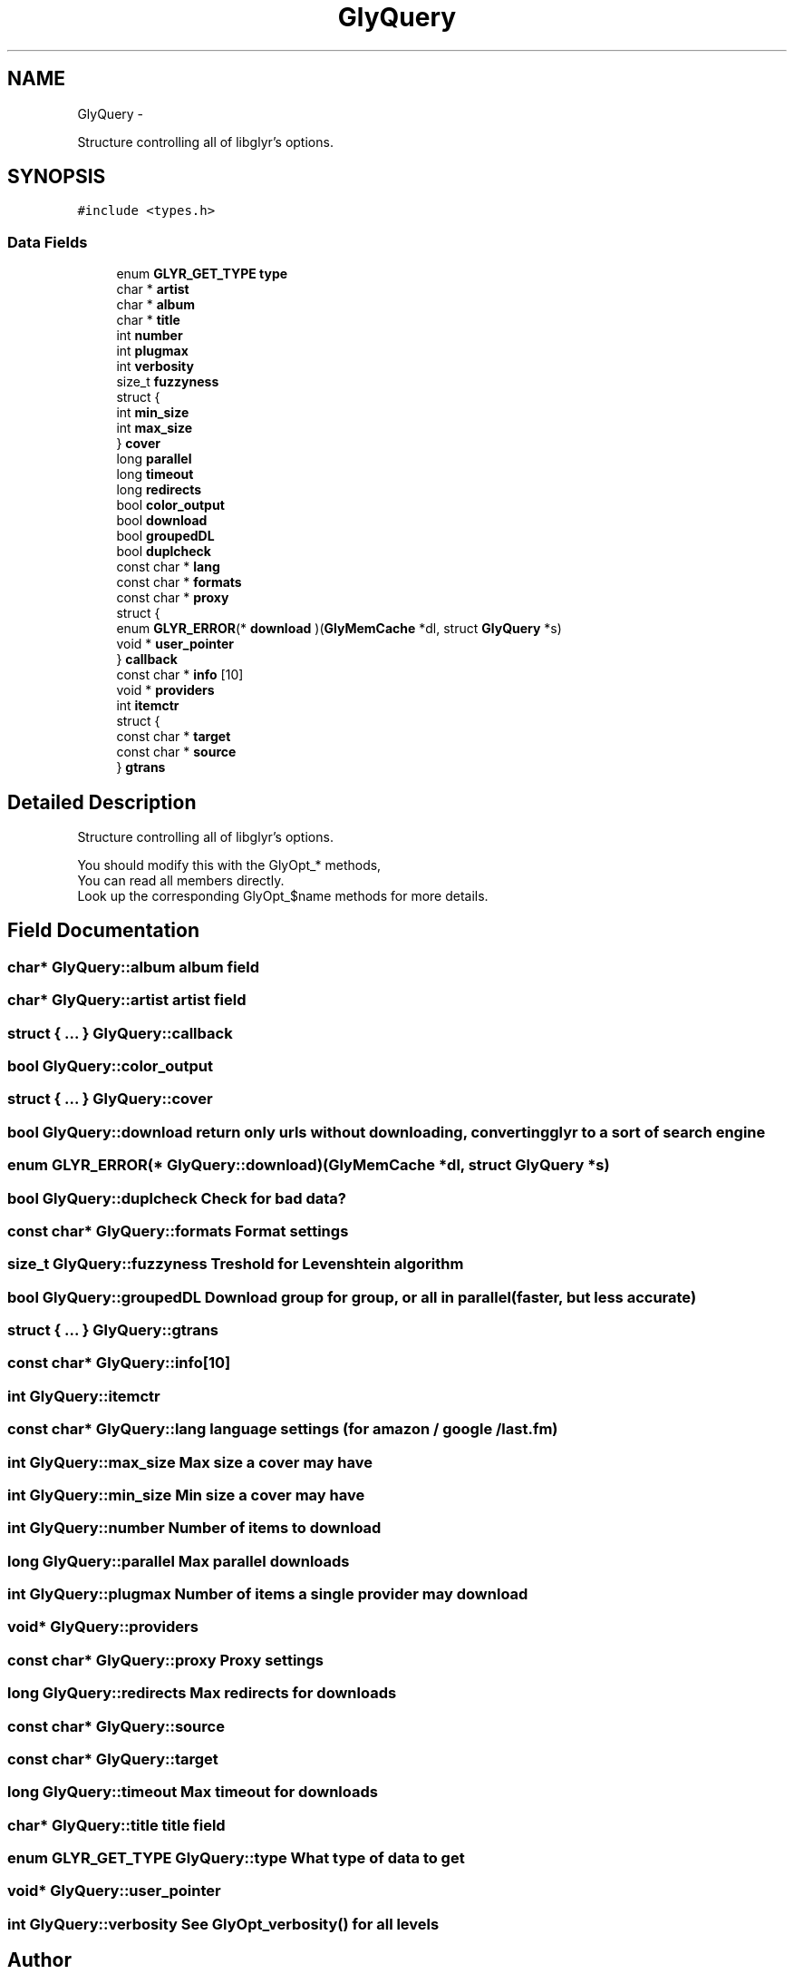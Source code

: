 .TH "GlyQuery" 3 "Sat Jun 25 2011" "Version 0.6" "libglyr" \" -*- nroff -*-
.ad l
.nh
.SH NAME
GlyQuery \- 
.PP
Structure controlling all of libglyr's options.  

.SH SYNOPSIS
.br
.PP
.PP
\fC#include <types.h>\fP
.SS "Data Fields"

.in +1c
.ti -1c
.RI "enum \fBGLYR_GET_TYPE\fP \fBtype\fP"
.br
.ti -1c
.RI "char * \fBartist\fP"
.br
.ti -1c
.RI "char * \fBalbum\fP"
.br
.ti -1c
.RI "char * \fBtitle\fP"
.br
.ti -1c
.RI "int \fBnumber\fP"
.br
.ti -1c
.RI "int \fBplugmax\fP"
.br
.ti -1c
.RI "int \fBverbosity\fP"
.br
.ti -1c
.RI "size_t \fBfuzzyness\fP"
.br
.ti -1c
.RI "struct {"
.br
.ti -1c
.RI "   int \fBmin_size\fP"
.br
.ti -1c
.RI "   int \fBmax_size\fP"
.br
.ti -1c
.RI "} \fBcover\fP"
.br
.ti -1c
.RI "long \fBparallel\fP"
.br
.ti -1c
.RI "long \fBtimeout\fP"
.br
.ti -1c
.RI "long \fBredirects\fP"
.br
.ti -1c
.RI "bool \fBcolor_output\fP"
.br
.ti -1c
.RI "bool \fBdownload\fP"
.br
.ti -1c
.RI "bool \fBgroupedDL\fP"
.br
.ti -1c
.RI "bool \fBduplcheck\fP"
.br
.ti -1c
.RI "const char * \fBlang\fP"
.br
.ti -1c
.RI "const char * \fBformats\fP"
.br
.ti -1c
.RI "const char * \fBproxy\fP"
.br
.ti -1c
.RI "struct {"
.br
.ti -1c
.RI "   enum \fBGLYR_ERROR\fP(* \fBdownload\fP )(\fBGlyMemCache\fP *dl, struct \fBGlyQuery\fP *s)"
.br
.ti -1c
.RI "   void * \fBuser_pointer\fP"
.br
.ti -1c
.RI "} \fBcallback\fP"
.br
.ti -1c
.RI "const char * \fBinfo\fP [10]"
.br
.ti -1c
.RI "void * \fBproviders\fP"
.br
.ti -1c
.RI "int \fBitemctr\fP"
.br
.ti -1c
.RI "struct {"
.br
.ti -1c
.RI "   const char * \fBtarget\fP"
.br
.ti -1c
.RI "   const char * \fBsource\fP"
.br
.ti -1c
.RI "} \fBgtrans\fP"
.br
.in -1c
.SH "Detailed Description"
.PP 
Structure controlling all of libglyr's options. 

You should modify this with the GlyOpt_* methods,
.br
 You can read all members directly.
.br
 Look up the corresponding GlyOpt_$name methods for more details. 
.SH "Field Documentation"
.PP 
.SS "char* \fBGlyQuery::album\fP"album field 
.SS "char* \fBGlyQuery::artist\fP"artist field 
.SS "struct { ... }   \fBGlyQuery::callback\fP"
.SS "bool \fBGlyQuery::color_output\fP"
.SS "struct { ... }   \fBGlyQuery::cover\fP"
.SS "bool \fBGlyQuery::download\fP"return only urls without downloading, converting glyr to a sort of search engine 
.SS "enum \fBGLYR_ERROR\fP(*  \fBGlyQuery::download\fP)(\fBGlyMemCache\fP *dl, struct \fBGlyQuery\fP *s)"
.SS "bool \fBGlyQuery::duplcheck\fP"Check for bad data? 
.SS "const char* \fBGlyQuery::formats\fP"Format settings 
.SS "size_t \fBGlyQuery::fuzzyness\fP"Treshold for Levenshtein algorithm 
.SS "bool \fBGlyQuery::groupedDL\fP"Download group for group, or all in parallel (faster, but less accurate) 
.SS "struct { ... }   \fBGlyQuery::gtrans\fP"
.SS "const char* \fBGlyQuery::info\fP[10]"
.SS "int \fBGlyQuery::itemctr\fP"
.SS "const char* \fBGlyQuery::lang\fP"language settings (for amazon / google / last.fm) 
.SS "int \fBGlyQuery::max_size\fP"Max size a cover may have 
.SS "int \fBGlyQuery::min_size\fP"Min size a cover may have 
.SS "int \fBGlyQuery::number\fP"Number of items to download 
.SS "long \fBGlyQuery::parallel\fP"Max parallel downloads 
.SS "int \fBGlyQuery::plugmax\fP"Number of items a single provider may download 
.SS "void* \fBGlyQuery::providers\fP"
.SS "const char* \fBGlyQuery::proxy\fP"Proxy settings 
.SS "long \fBGlyQuery::redirects\fP"Max redirects for downloads 
.SS "const char* \fBGlyQuery::source\fP"
.SS "const char* \fBGlyQuery::target\fP"
.SS "long \fBGlyQuery::timeout\fP"Max timeout for downloads 
.SS "char* \fBGlyQuery::title\fP"title field 
.SS "enum \fBGLYR_GET_TYPE\fP \fBGlyQuery::type\fP"What type of data to get 
.SS "void* \fBGlyQuery::user_pointer\fP"
.SS "int \fBGlyQuery::verbosity\fP"See \fBGlyOpt_verbosity()\fP for all levels 

.SH "Author"
.PP 
Generated automatically by Doxygen for libglyr from the source code.
